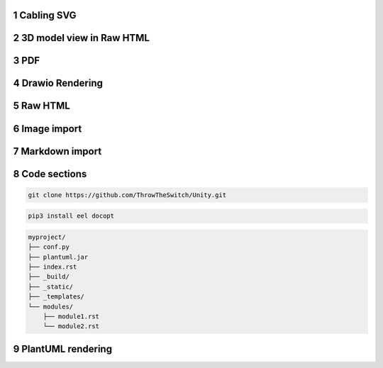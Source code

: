 .. sectnum::
    :start: 1

Cabling SVG
----------------

    .. image:: ../../../_static/cabling/output/cabling.svg
        :target: ../../../_static/cabling/output/cabling.svg
        :width: 50%
        :align: center

3D model view in Raw HTML
--------------------------

    .. raw:: html

        <model-viewer src="path/to/3d_model.gltf" style="width: 30%; height: 100px; resize:both; overflow:auto;" alt="Description of the 3D model" camera-controls camera-orbit="90deg 0deg .01m" ></model-viewer>
       
PDF
----------

    .. pdf-include:: _static/hardware/EL-25-38-00-2_schematic.pdf#view=Fit

Drawio Rendering
--------------------

   .. drawio-image:: ../../../_static/software/diagrams/cmake_tree.drawio
      :format: svg
      :page-index: 0

Raw HTML
---------

   .. raw:: html

      <iframe src="path/index.html" height="2500px" width="100%"></iframe>

Image import
-------------

.. image:: _static/gui.png
    :scale: 100 %
    :alt: This is alternate text

Markdown import
----------------

.. mdinclude:: path/to/README.md

Code sections
--------------

.. code-block:: bash

   git clone https://github.com/ThrowTheSwitch/Unity.git

.. code-block:: bash

   pip3 install eel docopt

.. code-block:: text

    myproject/
    ├── conf.py
    ├── plantuml.jar
    ├── index.rst
    ├── _build/
    ├── _static/
    ├── _templates/
    └── modules/
        ├── module1.rst
        └── module2.rst

PlantUML rendering
---------------------

.. uml::

   Alice -> Bob: Hi!
   Alice <- Bob: How are you?     